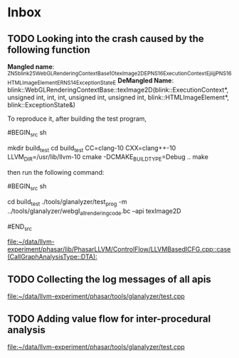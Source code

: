 * Inbox
** TODO Looking into the crash caused by the following function
DEADLINE: <2020-11-18 Wed>
*Mangled name*: _ZN5blink25WebGLRenderingContextBase10texImage2DEPNS_16ExecutionContextEjiijjPNS_16HTMLImageElementERNS_14ExceptionStateE
*DeMangled Name*:
blink::WebGLRenderingContextBase::texImage2D(blink::ExecutionContext*, unsigned int, int, int, unsigned int, unsigned int, blink::HTMLImageElement*, blink::ExceptionState&)

To reproduce it, after building the test program,

#BEGIN_src sh

mkdir build_test
cd build_test
CC=clang-10 CXX=clang++-10 LLVM_DIR=/usr/lib/llvm-10 cmake -DCMAKE_BUILD_TYPE=Debug ..
make

#+END_src

then run the following command:

#BEGIN_src sh

cd build_test
./tools/glanalyzer/test_prog -m ../tools/glanalyzer/webgl_all_rendering_code.bc   --api texImage2D

#END_src


[[file:~/data/llvm-experiment/phasar/lib/PhasarLLVM/ControlFlow/LLVMBasedICFG.cpp::case (CallGraphAnalysisType::DTA):]]
** TODO Collecting the log messages of all apis

[[file:~/data/llvm-experiment/phasar/tools/glanalyzer/test.cpp][file:~/data/llvm-experiment/phasar/tools/glanalyzer/test.cpp]]
** TODO Adding value flow for inter-procedural analysis

[[file:~/data/llvm-experiment/phasar/tools/glanalyzer/test.cpp][file:~/data/llvm-experiment/phasar/tools/glanalyzer/test.cpp]]
